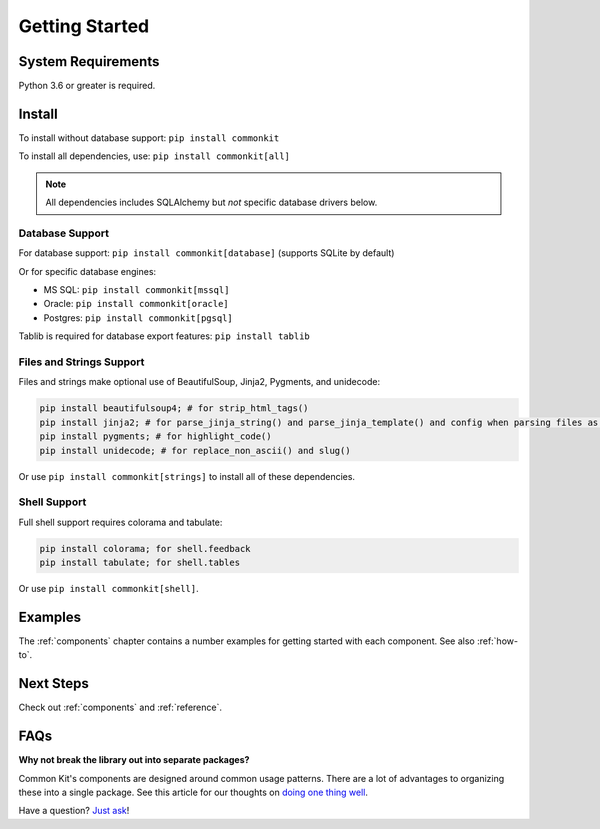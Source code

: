 .. _getting-started:

***************
Getting Started
***************

System Requirements
===================

Python 3.6 or greater is required.

Install
=======

To install without database support: ``pip install commonkit``

To install all dependencies, use: ``pip install commonkit[all]``

.. note::
    All dependencies includes SQLAlchemy but *not* specific database drivers below.

Database Support
----------------

For database support: ``pip install commonkit[database]`` (supports SQLite by default)

Or for specific database engines:

- MS SQL: ``pip install commonkit[mssql]``
- Oracle: ``pip install commonkit[oracle]``
- Postgres: ``pip install commonkit[pgsql]``

Tablib is required for database export features: ``pip install tablib``

Files and Strings Support
-------------------------

Files and strings make optional use of BeautifulSoup, Jinja2, Pygments, and unidecode:

.. code-block:: bash

    pip install beautifulsoup4; # for strip_html_tags()
    pip install jinja2; # for parse_jinja_string() and parse_jinja_template() and config when parsing files as templates
    pip install pygments; # for highlight_code()
    pip install unidecode; # for replace_non_ascii() and slug()

Or use ``pip install commonkit[strings]`` to install all of these dependencies.

Shell Support
-------------

Full shell support requires colorama and tabulate:

.. code-block:: bash

    pip install colorama; for shell.feedback
    pip install tabulate; for shell.tables

Or use ``pip install commonkit[shell]``.

Examples
========

The :ref:`components` chapter contains a number examples for getting started with each component. See also :ref:`how-to`.

Next Steps
==========

Check out :ref:`components` and :ref:`reference`.

FAQs
====

**Why not break the library out into separate packages?**

Common Kit's components are designed around common usage patterns. There are a lot of advantages to organizing these into a single package. See this article for our thoughts on `doing one thing well`_.

.. _doing one thing well: https://develmaycare.com/blog/doing-one-thing-well/

Have a question? `Just ask`_!

.. _Just ask: https://develmaycare.com/contact/?support=1&product=Common%20Kit
